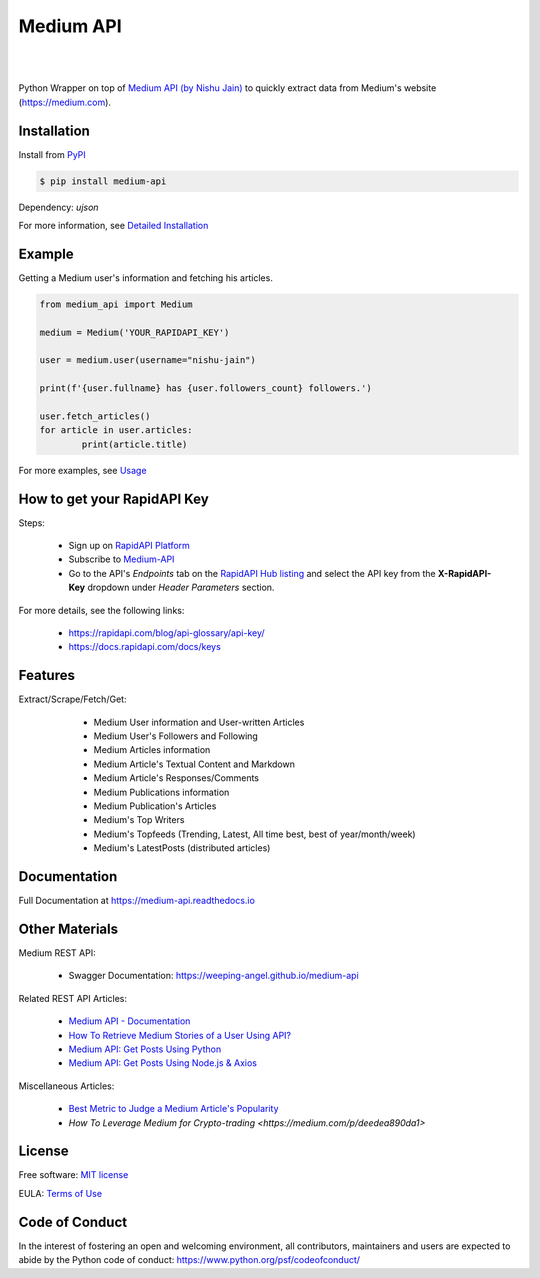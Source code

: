 ..
        Readme page for github and PyPI

===========
Medium API
===========

.. image:: https://img.shields.io/pypi/v/medium-api?label=PyPI
        :target: https://pypi.python.org/pypi/medium_api
        :alt: PYPI Package Version

.. image:: https://img.shields.io/pypi/dm/medium-api?color=darkgreen&label=Downloads
        :target: https://pypistats.org/packages/medium-api
        :alt: PYPI Monthly Download Stats

.. image:: https://readthedocs.org/projects/medium-api/badge/?version=latest
        :target: https://medium-api.readthedocs.io/en/latest/?version=latest
        :alt: RTD Documentation Status

.. image:: https://github.com/weeping-angel/medium-api/actions/workflows/tests.yml/badge.svg
        :alt: Github Actions Tests

|

.. image:: https://raw.githubusercontent.com/weeping-angel/medium-api/main/docs/_static/MediumAPI-GettingStarted-Thumbnail.png
        :target: https://www.youtube.com/watch?v=oc8TKG9EQfE
        :alt: What is Medium API?
        :align: center

|

..
        | Social Profiles:

        .. image:: https://img.shields.io/badge/Medium-12100E?style=for-the-badge&logo=medium&logoColor=white
                :target: https://nishu-jain.medium.com
                :alt: Author's Blog

        .. image:: https://img.shields.io/badge/-Stackoverflow-FE7A16?style=for-the-badge&logo=stack-overflow&logoColor=white
                :target: https://stackoverflow.com/users/17500503/weeping-angel
                :alt: StackOverflow Profile

        | Funding

        .. image:: https://img.shields.io/badge/PayPal-00457C?style=for-the-badge&logo=paypal&logoColor=white
                :target: https://www.paypal.com/paypalme/sanskarjain1997
                :alt: Paypal Link

Python Wrapper on top of `Medium API (by Nishu Jain) <http://hub.mediumapi.com>`_ to quickly extract data from Medium's website (https://medium.com).

Installation
------------

Install from `PyPI <https://pypi.org/project/medium-api/>`_

.. code-block:: console

        $ pip install medium-api

Dependency: `ujson`

| For more information, see `Detailed Installation <https://medium-api.readthedocs.io/en/latest/installation.html>`_

Example
-------

Getting a Medium user's information and fetching his articles.

.. code-block:: python

        from medium_api import Medium
        
        medium = Medium('YOUR_RAPIDAPI_KEY')

        user = medium.user(username="nishu-jain")

        print(f'{user.fullname} has {user.followers_count} followers.')

        user.fetch_articles()
        for article in user.articles:
                print(article.title)


For more examples, see `Usage <https://medium-api.readthedocs.io/en/latest/usage.html>`_ 

How to get your RapidAPI Key
----------------------------

.. image:: https://img.youtube.com/vi/-MM1C6mb-mc/0.jpg
        :align: center
        :target: https://www.youtube.com/watch?v=-MM1C6mb-mc
        :alt: How to get your RapidAPI Key (Subscribe to Medium API)

Steps:

        - Sign up on `RapidAPI Platform <https://rapidapi.com/auth/sign-up>`_
        - Subscribe to `Medium-API <http://hub.mediumapi.com/pricing>`_
        - Go to the API's *Endpoints* tab on the `RapidAPI Hub listing <http://hub.mediumapi.com>`_ and select the API key from the **X-RapidAPI-Key** dropdown under *Header Parameters* section.

For more details, see the following links:

        - https://rapidapi.com/blog/api-glossary/api-key/
        - https://docs.rapidapi.com/docs/keys

Features
--------

Extract/Scrape/Fetch/Get:
  
    - Medium User information and User-written Articles
    - Medium User's Followers and Following
    - Medium Articles information
    - Medium Article's Textual Content and Markdown
    - Medium Article's Responses/Comments 
    - Medium Publications information
    - Medium Publication's Articles
    - Medium's Top Writers
    - Medium's Topfeeds (Trending, Latest, All time best, best of year/month/week)
    - Medium's LatestPosts (distributed articles)

 .. 
        Applications
        ------------

Documentation
-------------

Full Documentation at https://medium-api.readthedocs.io

Other Materials
---------------

Medium REST API:

        - Swagger Documentation: https://weeping-angel.github.io/medium-api

Related REST API Articles:

        - `Medium API - Documentation <https://medium.com/p/3384e2d08667>`_
        - `How To Retrieve Medium Stories of a User Using API? <https://medium.com/p/fcdb1576558a>`_
        - `Medium API: Get Posts Using Python <https://medium.com/p/e8ca4331845e>`_
        - `Medium API: Get Posts Using Node.js & Axios <https://medium.com/p/a43894efaeab>`_

Miscellaneous Articles:

        - `Best Metric to Judge a Medium Article's Popularity <https://medium.com/p/cac577609bd4>`_
        - `How To Leverage Medium for Crypto-trading <https://medium.com/p/deedea890da1>`

License
-------

Free software: `MIT license <https://raw.githubusercontent.com/weeping-angel/medium-api/main/LICENSE>`_

EULA: `Terms of Use <https://medium-api.readthedocs.io/en/latest/terms_of_use.html>`_

Code of Conduct
---------------

In the interest of fostering an open and welcoming environment, all contributors, maintainers 
and users are expected to abide by the Python code of conduct: https://www.python.org/psf/codeofconduct/
